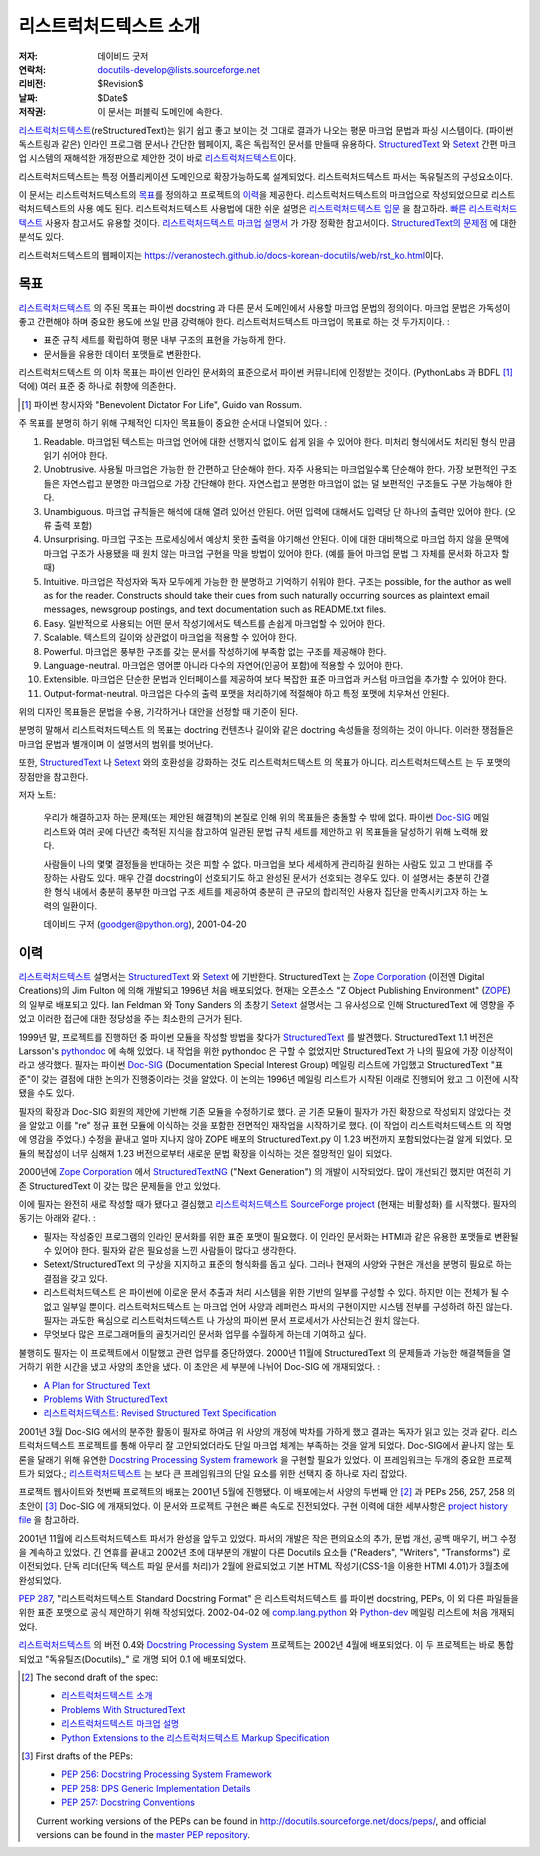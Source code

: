 =====================================
리스트럭처드텍스트 소개
=====================================
:저자: 데이비드 굿저
:연락처: docutils-develop@lists.sourceforge.net
:리비전: $Revision$
:날짜: $Date$
:저작권: 이 문서는 퍼블릭 도메인에 속한다.

리스트럭처드텍스트_\ (reStructuredText)는 읽기 쉽고 좋고 보이는 것 그대로 결과가 나오는 평문 마크업 문법과 파싱 시스템이다.
(파이썬 독스트링과 같은) 인라인 프로그램 문서나 간단한 웹페이지, 혹은 독립적인 문서를 만들때 유용하다.
StructuredText_ 와 Setext_ 간편 마크업 시스템의 재해석한 개정판으로 제안한 것이 바로 리스트럭처드텍스트_\ 이다.

리스트럭처드텍스트는 특정 어플리케이션 도메인으로 확장가능하도록 설계되었다.
리스트럭처드텍스트 파서는 독유틸즈의 구성요소이다.

이 문서는 리스트럭처드텍스트의 `목표`_\ 를 정의하고 프로젝트의 `이력`_\ 을 제공한다.
리스트럭처드텍스트의 마크업으로 작성되었으므로 리스트럭처드텍스트의 사용 예도 된다.
리스트럭처드텍스트 사용법에 대한 쉬운 설명은 `리스트럭처드텍스트 입문`_ 을 참고하라.
`빠른 리스트럭처드텍스트`_ 사용자 참고서도 유용할 것이다.
`리스트럭처드텍스트 마크업 설명서`_ 가 가장 정확한 참고서이다.
`StructuredText의 문제점`_ 에 대한 분석도 있다.

리스트럭처드텍스트의 웹페이지는 https://veranostech.github.io/docs-korean-docutils/web/rst_ko.html\ 이다.

.. _리스트럭처드텍스트: http://docutils.sourceforge.net/rst.html
.. _StructuredText:
    http://www.zope.org/DevHome/Members/jim/StructuredTextWiki/FrontPage
.. _Setext: http://docutils.sourceforge.net/mirror/setext.html
.. _독유틸즈(Docutils): https://veranostech.github.io/docs-korean-docutils/web/index_ko.html
.. _리스트럭처드텍스트 입문: ../../user/rst/quickstart_ko.html
.. _빠른 리스트럭처드텍스트: ../../user/rst/quickref_ko.html
.. _리스트럭처드텍스트 마크업 설명서: restructuredtext_ko.html
.. _StructuredText의 문제점: ../../dev/rst/problems.html


목표
=======

리스트럭처드텍스트_ 의 주된 목표는 파이썬 docstring 과 다른 문서 도메인에서 사용할 마크업 문법의 정의이다.
마크업 문법은 가독성이 좋고 간편해야 하며 중요한 용도에 쓰일 만큼 강력해야 한다.
리스트럭처드텍스트 마크업이 목표로 하는 것 두가지이다. :

- 표준 규칙 세트를 확립하여 평문 내부 구조의 표현을 가능하게 한다.

- 문서들을 유용한 데이터 포맷들로 변환한다.

리스트럭처드텍스트 의 이차 목표는 파이썬 인라인 문서화의 표준으로서 파이썬 커뮤니티에 인정받는 것이다.
(PythonLabs 과 BDFL [#]_ 덕에) 여러 표준 중 하나로 취향에 의존한다.

.. [#] 파이썬 창시자와 "Benevolent Dictator For Life",
   Guido van Rossum.

주 목표를 분명히 하기 위해 구체적인 디자인 목표들이 중요한 순서대 나열되어 있다. :

1. Readable. 마크업된 텍스트는 마크업 언어에 대한 선행지식 없이도 쉽게 읽을 수 있어야 한다.
   미처리 형식에서도 처리된 형식 만큼 읽기 쉬어야 한다.

2. Unobtrusive.  사용될 마크업은 가능한 한 간편하고 단순해야 한다.
   자주 사용되는 마크업일수록 단순해야 한다.
   가장 보편적인 구조들은 자연스럽고 분명한 마크업으로 가장 간단해야 한다.
   자연스럽고 분명한 마크업이 없는 덜 보편적인 구조들도 구분 가능해야 한다.

3. Unambiguous. 마크업 규칙들은 해석에 대해 열려 있어선 안된다.
   어떤 입력에 대해서도 입력당 단 하나의 출력만 있어야 한다. (오류 출력 포함)

4. Unsurprising. 마크업 구조는 프로세싱에서 예상치 못한 출력을 야기해선 안된다.
   이에 대한 대비책으로 마크업 하지 않을 문맥에 마크업 구조가 사용됐을 때
   원치 않는 마크업 구현을 막을 방법이 있어야 한다.
   (예를 들어 마크업 문법 그 자체를 문서화 하고자 할 때)

5. Intuitive.  마크업은 작성자와 독자 모두에게 가능한 한 분명하고 기억하기 쉬워야 한다.
   구조는 possible, for the author as well as for the reader.  Constructs
   should take their cues from such naturally occurring sources as
   plaintext email messages, newsgroup postings, and text
   documentation such as README.txt files.

6. Easy.  일반적으로 사용되는 어떤 문서 작성기에서도 텍스트를 손쉽게 마크업할 수 있어야 한다.

7. Scalable.  텍스트의 길이와 상관없이 마크업을 적용할 수 있어야 한다.

8. Powerful.  마크업은 풍부한 구조를 갖는 문서를 작성하기에 부족함 없는 구조를 제공해야 한다.

9. Language-neutral.  마크업은 영어뿐 아니라 다수의 자연어(인공어 포함)에 적용할 수 있어야 한다.

10. Extensible.  마크업은 단순한 문법과 인터페이스를 제공하여
    보다 복잡한 표준 마크업과 커스텀 마크업을 추가할 수 있어야 한다.

11. Output-format-neutral.  마크업은 다수의 출력 포맷을 처리하기에 적절해야 하고
    특정 포맷에 치우쳐선 안된다.

위의 디자인 목표들은 문법을 수용, 기각하거나 대안을 선정할 때 기준이 된다.

분명히 말해서 리스트럭처드텍스트 의 목표는 doctring 컨텐츠나 길이와 같은 doctring 속성들을 정의하는 것이 아니다.
이러한 쟁점들은 마크업 문법과 별개이며 이 설명서의 범위를 벗어난다.

또한, StructuredText_ 나 Setext_ 와의 호환성을 강화하는 것도 리스트럭처드텍스트 의 목표가 아니다.
리스트럭처드텍스트 는 두 포맷의 장점만을 참고한다.

저자 노트:

    우리가 해결하고자 하는 문제(또는 제안된 해결책)의 본질로 인해 위의 목표들은 충돌할 수 밖에 없다.
    파이썬 Doc-SIG_ 메일 리스트와 여러 곳에 다년간 축적된 지식을 참고하여
    일관된 문법 규칙 세트를 제안하고 위 목표들을 달성하기 위해 노력해 왔다.

    사람들이 나의 몇몇 결정들을 반대하는 것은 피할 수 없다.
    마크업을 보다 세세하게 관리하길 원하는 사람도 있고 그 반대를 주장하는 사람도 있다.
    매우 간결 docstring이 선호되기도 하고 완성된 문서가 선호되는 경우도 있다.
    이 설명서는 충분히 간결한 형식 내에서 충분히 풍부한 마크업 구조 세트를 제공하여
    충분히 큰 규모의 합리적인 사용자 집단을 만족시키고자 하는 노력의 일환이다.

    데이비드 구저 (goodger@python.org), 2001-04-20

.. _Doc-SIG: http://www.python.org/sigs/doc-sig/


이력
=======

리스트럭처드텍스트_ 설명서는 StructuredText_ 와 Setext_ 에 기반한다.
StructuredText 는 `Zope Corporation`_ (이전엔 Digital Creations)의
Jim Fulton 에 의해 개발되고 1996년 처음 배포되었다.
현재는 오픈소스 "Z Object Publishing Environment" (ZOPE_) 의 일부로 배포되고 있다.
Ian Feldman 와 Tony Sanders 의 초창기 Setext_ 설명서는 그 유사성으로 인해
StructuredText 에 영향을 주었고 이러한 접근에 대한 정당성을 주는 최소한의 근거가 된다.

1999년 말, 프로젝트를 진행하던 중 파이썬 모듈을 작성할 방법을 찾다가 StructuredText_ 를 발견했다.
StructuredText 1.1 버전은 Larsson's pythondoc_ 에 속해 있었다.
내 작업을 위한 pythondoc 은 구할 수 없었지만 StructuredText 가 나의 필요에 가장 이상적이라고 생각했다.
필자는 파이썬 Doc-SIG_ (Documentation Special Interest Group) 메일링 리스트에 가입했고
StructuredText "표준"이 갖는 결점에 대한 논의가 진행중이라는 것을 알았다.
이 논의는 1996년 메일링 리스트가 시작된 이래로 진행되어 왔고 그 이전에 시작됐을 수도 있다.

필자의 확장과 Doc-SIG 회원의 제안에 기반해 기존 모듈을 수정하기로 했다.
곧 기존 모듈이 필자가 가진 확장으로 작성되지 않았다는 것을 알았고
이를 "re" 정규 표현 모듈에 이식하는 것을 포함한 전면적인 재작업을 시작하기로 했다.
(이 작업이 리스트럭처드텍스트 의 작명에 영감을 주었다.)
수정을 끝내고 얼마 지나지 않아 ZOPE 배포의 StructuredText.py 이 1.23 버전까지 포함되었다는걸 알게 되었다.
모듈의 복잡성이 너무 심해져 1.23 버전으로부터 새로운 문법 확장을 이식하는 것은 절망적인 일이 되었다.

2000년에 `Zope Corporation`_ 에서 StructuredTextNG_ ("Next Generation") 의 개발이 시작되었다.
많이 개선되긴 했지만 여전히 기존 StructuredText 이 갖는 많은 문제들을 안고 있었다.

이에 필자는 완전히 새로 작성할 때가 됐다고 결심했고
`리스트럭처드텍스트 SourceForge project`_ (현재는 비활성화) 를 시작했다.
필자의 동기는 아래와 같다. :

- 필자는 작성중인 프로그램의 인라인 문서화를 위한 표준 포맷이 필요했다.
  이 인라인 문서화는 HTMl과 같은 유용한 포맷들로 변환될 수 있어야 한다.
  필자와 같은 필요성을 느낀 사람들이 많다고 생각한다.

- Setext/StructuredText 의 구상을 지지하고 표준의 형식화를 돕고 싶다.
  그러나 현재의 사양와 구현은 개선을 분명히 필요로 하는 결점을 갖고 있다.

- 리스트럭처드텍스트 은 파이썬에 이로운 문서 추출과 처리 시스템을 위한 기반의 일부를 구성할 수 있다.
  하지만 이는 전체가 될 수 없고 일부일 뿐이다.
  리스트럭처드텍스트 는 마크업 언어 사양과 레퍼런스 파서의 구현이지만 시스템 전부를 구성하려 하진 않는다.
  필자는 과도한 욕심으로 리스트럭처드텍스트 나 가상의 파이썬 문서 프로세서가 사산되는건 원치 않는다.

- 무엇보다 많은 프로그래머들의 골칫거리인 문서화 업무를 수월하게 하는데 기여하고 싶다.

불행히도 필자는 이 프로젝트에서 이탈했고 관련 업무를 중단하였다.
2000년 11월에 StructuredText 의 문제들과 가능한 해결책들을 열거하기 위한 시간을 냈고
사양의 초안을 냈다. 이 초안은 세 부분에 나뉘어 Doc-SIG 에 개재되었다. :

- `A Plan for Structured Text`__
- `Problems With StructuredText`__
- `리스트럭처드텍스트: Revised Structured Text Specification`__

__ http://mail.python.org/pipermail/doc-sig/2000-November/001239.html
__ http://mail.python.org/pipermail/doc-sig/2000-November/001240.html
__ http://mail.python.org/pipermail/doc-sig/2000-November/001241.html

2001년 3월 Doc-SIG 에서의 분주한 활동이 필자로 하여금
위 사양의 개정에 박차를 가하게 했고 결과는 독자가 읽고 있는 것과 같다.
리스트럭처드텍스트 프로젝트를 통해 아무리 잘 고안되었더라도 단일 마크업 체계는 부족하는 것을 알게 되었다.
Doc-SIG에서 끝나지 않는 토론을 달래기 위해 유연한 `Docstring Processing System framework`_ 을 구현할 필요가 있었다.
이 프레임워크는 두개의 중요한 프로젝트가 되었다.;
리스트럭처드텍스트_ 는 보다 큰 프레임워크의 단일 요소를 위한 선택지 중 하나로 자리 잡았다.

프로젝트 웹사이트와 첫번째 프로젝트의 배포는 2001년 5월에 진행됐다.
이 배포에는서 사양의 두번째 안 [#spec-2]_ 과 PEPs 256, 257, 258 의 초안이 [#peps-1]_
Doc-SIG 에 개재되었다. 이 문서와 프로젝트 구현은 빠른 속도로 진전되었다.
구현 이력에 대한 세부사항은 `project history file`_ 을 참고하라.

2001년 11월에 리스트럭처드텍스트 파서가 완성을 앞두고 있었다.
파서의 개발은 작은 편의요소의 추가, 문법 개선, 공백 매우기, 버그 수정을 계속하고 있었다.
긴 연휴를 끝내고 2002년 초에 대부분의 개발이 다른 Docutils 요소들 ("Readers", "Writers", "Transforms") 로 이전되었다.
단독 리더(단독 텍스트 파일 문서를 처리)가 2월에 완료되었고 기본 HTML 작성기(CSS-1을 이용한 HTMl 4.01)가 3월초에 완성되었다.

`PEP 287`_, "리스트럭처드텍스트 Standard Docstring Format" 은 리스트럭처드텍스트 를
파이썬 docstring, PEPs, 이 외 다른 파일들을 위한 표준 포맷으로 공식 제안하기 위해 작성되었다.
2002-04-02 에 comp.lang.python_ 와 Python-dev_ 메일링 리스트에 처음 개재되었다.

리스트럭처드텍스트__ 의 버전 0.4와  `Docstring Processing System`_ 프로젝트는 2002년 4월에 배포되었다.
이 두 프로젝트는 바로 통합되었고 "독유틸즈(Docutils)_" 로 개명 되어 0.1 에 배포되었다.

.. __: `리스트럭처드텍스트 SourceForge project`_

.. [#spec-2] The second draft of the spec:

   - `리스트럭처드텍스트 소개`__
   - `Problems With StructuredText`__
   - `리스트럭처드텍스트 마크업 설명`__
   - `Python Extensions to the 리스트럭처드텍스트 Markup
     Specification`__

   __ http://mail.python.org/pipermail/doc-sig/2001-June/001858.html
   __ http://mail.python.org/pipermail/doc-sig/2001-June/001859.html
   __ http://mail.python.org/pipermail/doc-sig/2001-June/001860.html
   __ http://mail.python.org/pipermail/doc-sig/2001-June/001861.html

.. [#peps-1] First drafts of the PEPs:

   - `PEP 256: Docstring Processing System Framework`__
   - `PEP 258: DPS Generic Implementation Details`__
   - `PEP 257: Docstring Conventions`__

   Current working versions of the PEPs can be found in
   http://docutils.sourceforge.net/docs/peps/, and official versions
   can be found in the `master PEP repository`_.

   __ http://mail.python.org/pipermail/doc-sig/2001-June/001855.html
   __ http://mail.python.org/pipermail/doc-sig/2001-June/001856.html
   __ http://mail.python.org/pipermail/doc-sig/2001-June/001857.html


.. _Zope Corporation: http://www.zope.com
.. _ZOPE: http://www.zope.org
.. _리스트럭처드텍스트 SourceForge project:
   http://structuredtext.sourceforge.net/
.. _pythondoc: http://starship.python.net/crew/danilo/pythondoc/
.. _StructuredTextNG:
   http://www.zope.org/DevHome/Members/jim/StructuredTextWiki/StructuredTextNG
.. _project history file: ../../../HISTORY.html
.. _PEP 287: ../../peps/pep-0287.html
.. _Docstring Processing System framework: ../../peps/pep-0256_ko.html
.. _comp.lang.python: news:comp.lang.python
.. _Python-dev: http://mail.python.org/pipermail/python-dev/
.. _Docstring Processing System: http://docstring.sourceforge.net/
.. _master PEP repository: http://www.python.org/peps/


..
   Local Variables:
   mode: indented-text
   indent-tabs-mode: nil
   sentence-end-double-space: t
   fill-column: 70
   End:
